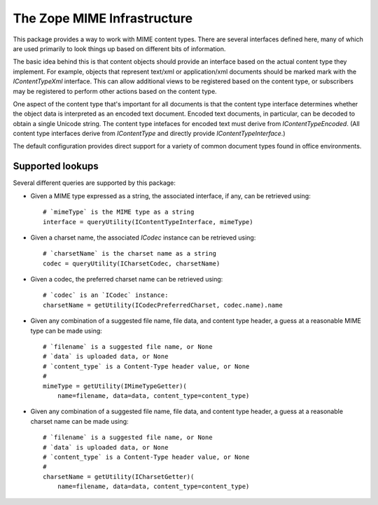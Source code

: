 The Zope MIME Infrastructure
============================

This package provides a way to work with MIME content types.  There
are several interfaces defined here, many of which are used primarily
to look things up based on different bits of information.

The basic idea behind this is that content objects should provide an
interface based on the actual content type they implement.  For
example, objects that represent text/xml or application/xml documents
should be marked mark with the `IContentTypeXml` interface.  This can
allow additional views to be registered based on the content type, or
subscribers may be registered to perform other actions based on the
content type.

One aspect of the content type that's important for all documents is
that the content type interface determines whether the object data is
interpreted as an encoded text document.  Encoded text documents, in
particular, can be decoded to obtain a single Unicode string.  The
content type intefaces for encoded text must derive from
`IContentTypeEncoded`.  (All content type interfaces derive from
`IContentType` and directly provide `IContentTypeInterface`.)

The default configuration provides direct support for a variety of
common document types found in office environments.

Supported lookups
-----------------

Several different queries are supported by this package:

- Given a MIME type expressed as a string, the associated interface,
  if any, can be retrieved using::

    # `mimeType` is the MIME type as a string
    interface = queryUtility(IContentTypeInterface, mimeType)

- Given a charset name, the associated `ICodec` instance can be
  retrieved using::

    # `charsetName` is the charset name as a string
    codec = queryUtility(ICharsetCodec, charsetName)

- Given a codec, the preferred charset name can be retrieved using::

    # `codec` is an `ICodec` instance:
    charsetName = getUtility(ICodecPreferredCharset, codec.name).name

- Given any combination of a suggested file name, file data, and
  content type header, a guess at a reasonable MIME type can be made
  using::

    # `filename` is a suggested file name, or None
    # `data` is uploaded data, or None
    # `content_type` is a Content-Type header value, or None
    #
    mimeType = getUtility(IMimeTypeGetter)(
        name=filename, data=data, content_type=content_type)

- Given any combination of a suggested file name, file data, and
  content type header, a guess at a reasonable charset name can be
  made using::

    # `filename` is a suggested file name, or None
    # `data` is uploaded data, or None
    # `content_type` is a Content-Type header value, or None
    #
    charsetName = getUtility(ICharsetGetter)(
        name=filename, data=data, content_type=content_type)
